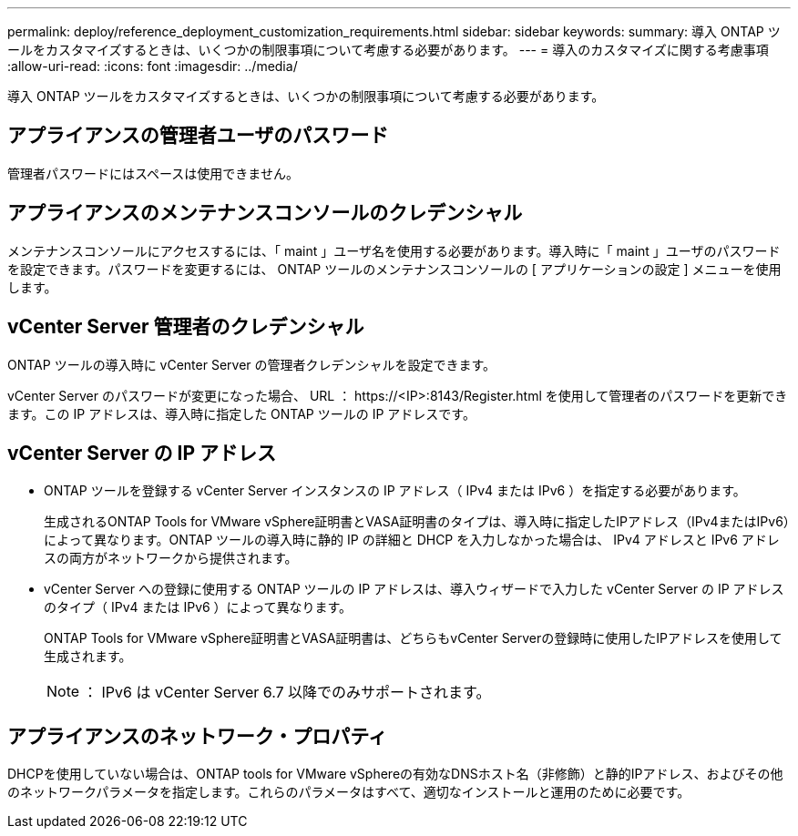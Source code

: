 ---
permalink: deploy/reference_deployment_customization_requirements.html 
sidebar: sidebar 
keywords:  
summary: 導入 ONTAP ツールをカスタマイズするときは、いくつかの制限事項について考慮する必要があります。 
---
= 導入のカスタマイズに関する考慮事項
:allow-uri-read: 
:icons: font
:imagesdir: ../media/


[role="lead"]
導入 ONTAP ツールをカスタマイズするときは、いくつかの制限事項について考慮する必要があります。



== アプライアンスの管理者ユーザのパスワード

管理者パスワードにはスペースは使用できません。



== アプライアンスのメンテナンスコンソールのクレデンシャル

メンテナンスコンソールにアクセスするには、「 maint 」ユーザ名を使用する必要があります。導入時に「 maint 」ユーザのパスワードを設定できます。パスワードを変更するには、 ONTAP ツールのメンテナンスコンソールの [ アプリケーションの設定 ] メニューを使用します。



== vCenter Server 管理者のクレデンシャル

ONTAP ツールの導入時に vCenter Server の管理者クレデンシャルを設定できます。

vCenter Server のパスワードが変更になった場合、 URL ： \https://<IP>:8143/Register.html を使用して管理者のパスワードを更新できます。この IP アドレスは、導入時に指定した ONTAP ツールの IP アドレスです。



== vCenter Server の IP アドレス

* ONTAP ツールを登録する vCenter Server インスタンスの IP アドレス（ IPv4 または IPv6 ）を指定する必要があります。
+
生成されるONTAP Tools for VMware vSphere証明書とVASA証明書のタイプは、導入時に指定したIPアドレス（IPv4またはIPv6）によって異なります。ONTAP ツールの導入時に静的 IP の詳細と DHCP を入力しなかった場合は、 IPv4 アドレスと IPv6 アドレスの両方がネットワークから提供されます。

* vCenter Server への登録に使用する ONTAP ツールの IP アドレスは、導入ウィザードで入力した vCenter Server の IP アドレスのタイプ（ IPv4 または IPv6 ）によって異なります。
+
ONTAP Tools for VMware vSphere証明書とVASA証明書は、どちらもvCenter Serverの登録時に使用したIPアドレスを使用して生成されます。

+

NOTE: ： IPv6 は vCenter Server 6.7 以降でのみサポートされます。





== アプライアンスのネットワーク・プロパティ

DHCPを使用していない場合は、ONTAP tools for VMware vSphereの有効なDNSホスト名（非修飾）と静的IPアドレス、およびその他のネットワークパラメータを指定します。これらのパラメータはすべて、適切なインストールと運用のために必要です。
